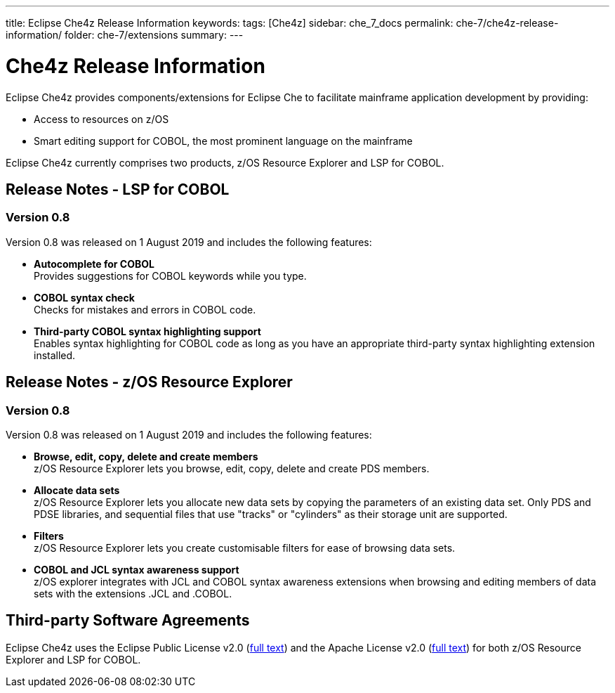 ---
title: Eclipse Che4z Release Information
keywords: 
tags: [Che4z]
sidebar: che_7_docs
permalink: che-7/che4z-release-information/
folder: che-7/extensions
summary: 
---

[id="che4z-release-information"]
= Che4z Release Information

:context: che4z-release-information

Eclipse Che4z provides components/extensions for Eclipse Che to facilitate mainframe application development by providing:

* Access to resources on z/OS
* Smart editing support for COBOL, the most prominent language on the mainframe

Eclipse Che4z currently comprises two products, z/OS Resource Explorer and LSP for COBOL.

== Release Notes - LSP for COBOL

=== Version 0.8

Version 0.8 was released on 1 August 2019 and includes the following features:

* *Autocomplete for COBOL* +
Provides suggestions for COBOL keywords while you type.
* *COBOL syntax check* +
Checks for mistakes and errors in COBOL code.
* *Third-party COBOL syntax highlighting support* +
Enables syntax highlighting for COBOL code as long as you have an appropriate third-party syntax highlighting extension installed.

== Release Notes - z/OS Resource Explorer

=== Version 0.8

Version 0.8 was released on 1 August 2019 and includes the following features:

* *Browse, edit, copy, delete and create members* +
z/OS Resource Explorer lets you browse, edit, copy, delete and create PDS members.
* *Allocate data sets* +
z/OS Resource Explorer lets you allocate new data sets by copying the parameters of an existing data set. Only PDS and PDSE libraries, and sequential files that use "tracks" or "cylinders" as their storage unit are supported.
* *Filters* +
z/OS Resource Explorer lets you create customisable filters for ease of browsing data sets.
* *COBOL and JCL syntax awareness support* +
z/OS explorer integrates with JCL and COBOL syntax awareness extensions when browsing and editing members of data sets with the extensions .JCL and .COBOL.

== Third-party Software Agreements

Eclipse Che4z uses the Eclipse Public License v2.0 (link:https://www.eclipse.org/legal/epl-v20.html[full text]) and the Apache License v2.0 (link:https://www.apache.org/licenses/LICENSE-2.0.txt[full text]) for both z/OS Resource Explorer and LSP for COBOL.
